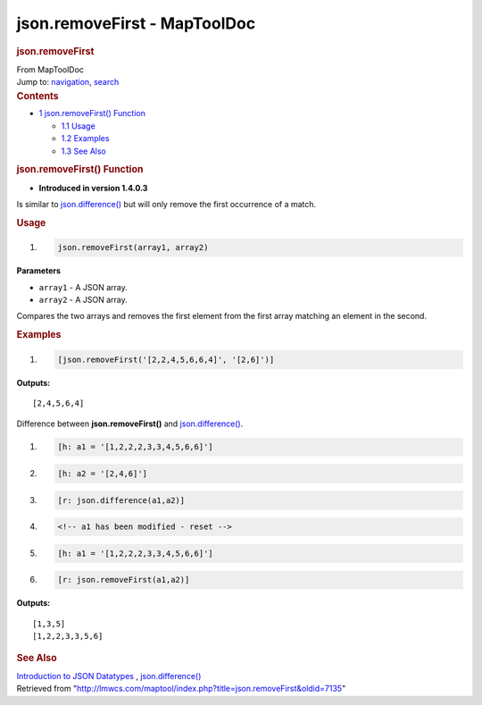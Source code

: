 =============================
json.removeFirst - MapToolDoc
=============================

.. contents::
   :depth: 3
..

.. container:: noprint
   :name: mw-page-base

.. container:: noprint
   :name: mw-head-base

.. container:: mw-body
   :name: content

   .. container:: mw-indicators

   .. rubric:: json.removeFirst
      :name: firstHeading
      :class: firstHeading

   .. container:: mw-body-content
      :name: bodyContent

      .. container::
         :name: siteSub

         From MapToolDoc

      .. container::
         :name: contentSub

      .. container:: mw-jump
         :name: jump-to-nav

         Jump to: `navigation <#mw-head>`__, `search <#p-search>`__

      .. container:: mw-content-ltr
         :name: mw-content-text

         .. container:: toc
            :name: toc

            .. container::
               :name: toctitle

               .. rubric:: Contents
                  :name: contents

            -  `1 json.removeFirst()
               Function <#json.removeFirst.28.29_Function>`__

               -  `1.1 Usage <#Usage>`__
               -  `1.2 Examples <#Examples>`__
               -  `1.3 See Also <#See_Also>`__

         .. rubric:: json.removeFirst() Function
            :name: json.removefirst-function

         .. container:: template_version

            • **Introduced in version 1.4.0.3**

         .. container:: template_description

            Is similar to
            `json.difference() <json.difference>`__ but
            will only remove the first occurrence of a match.

         .. rubric:: Usage
            :name: usage

         .. container:: mw-geshi mw-code mw-content-ltr

            .. container:: mtmacro source-mtmacro

               #. .. code-block:: none

                     json.removeFirst(array1, array2)

         **Parameters**

         -  ``array1`` - A JSON array.
         -  ``array2`` - A JSON array.

         Compares the two arrays and removes the first element from the
         first array matching an element in the second.

         .. rubric:: Examples
            :name: examples

         .. container:: template_examples

            .. container:: mw-geshi mw-code mw-content-ltr

               .. container:: mtmacro source-mtmacro

                  #. .. code-block:: none

                        [json.removeFirst('[2,2,4,5,6,6,4]', '[2,6]')]

            **Outputs:**

            ::

                 [2,4,5,6,4]

            Difference between **json.removeFirst()** and
            `json.difference() <json.difference>`__.

            .. container:: mw-geshi mw-code mw-content-ltr

               .. container:: mtmacro source-mtmacro

                  #. .. code-block:: none

                        [h: a1 = '[1,2,2,2,3,3,4,5,6,6]']

                  #. .. code-block:: none

                        [h: a2 = '[2,4,6]']

                  #. .. code-block:: none

                        [r: json.difference(a1,a2)]

                  #. .. code-block:: none

                        <!-- a1 has been modified - reset -->

                  #. .. code:: de2

                        [h: a1 = '[1,2,2,2,3,3,4,5,6,6]']

                  #. .. code-block:: none

                        [r: json.removeFirst(a1,a2)]

            **Outputs:**

            ::

                 [1,3,5]
                 [1,2,2,3,3,5,6]

         .. rubric:: See Also
            :name: see-also

         .. container:: template_also

            `Introduction to JSON
            Datatypes <Introduction_to_JSON_Datatypes>`__
            , `json.difference() <json.difference>`__

      .. container:: printfooter

         Retrieved from
         "http://lmwcs.com/maptool/index.php?title=json.removeFirst&oldid=7135"

